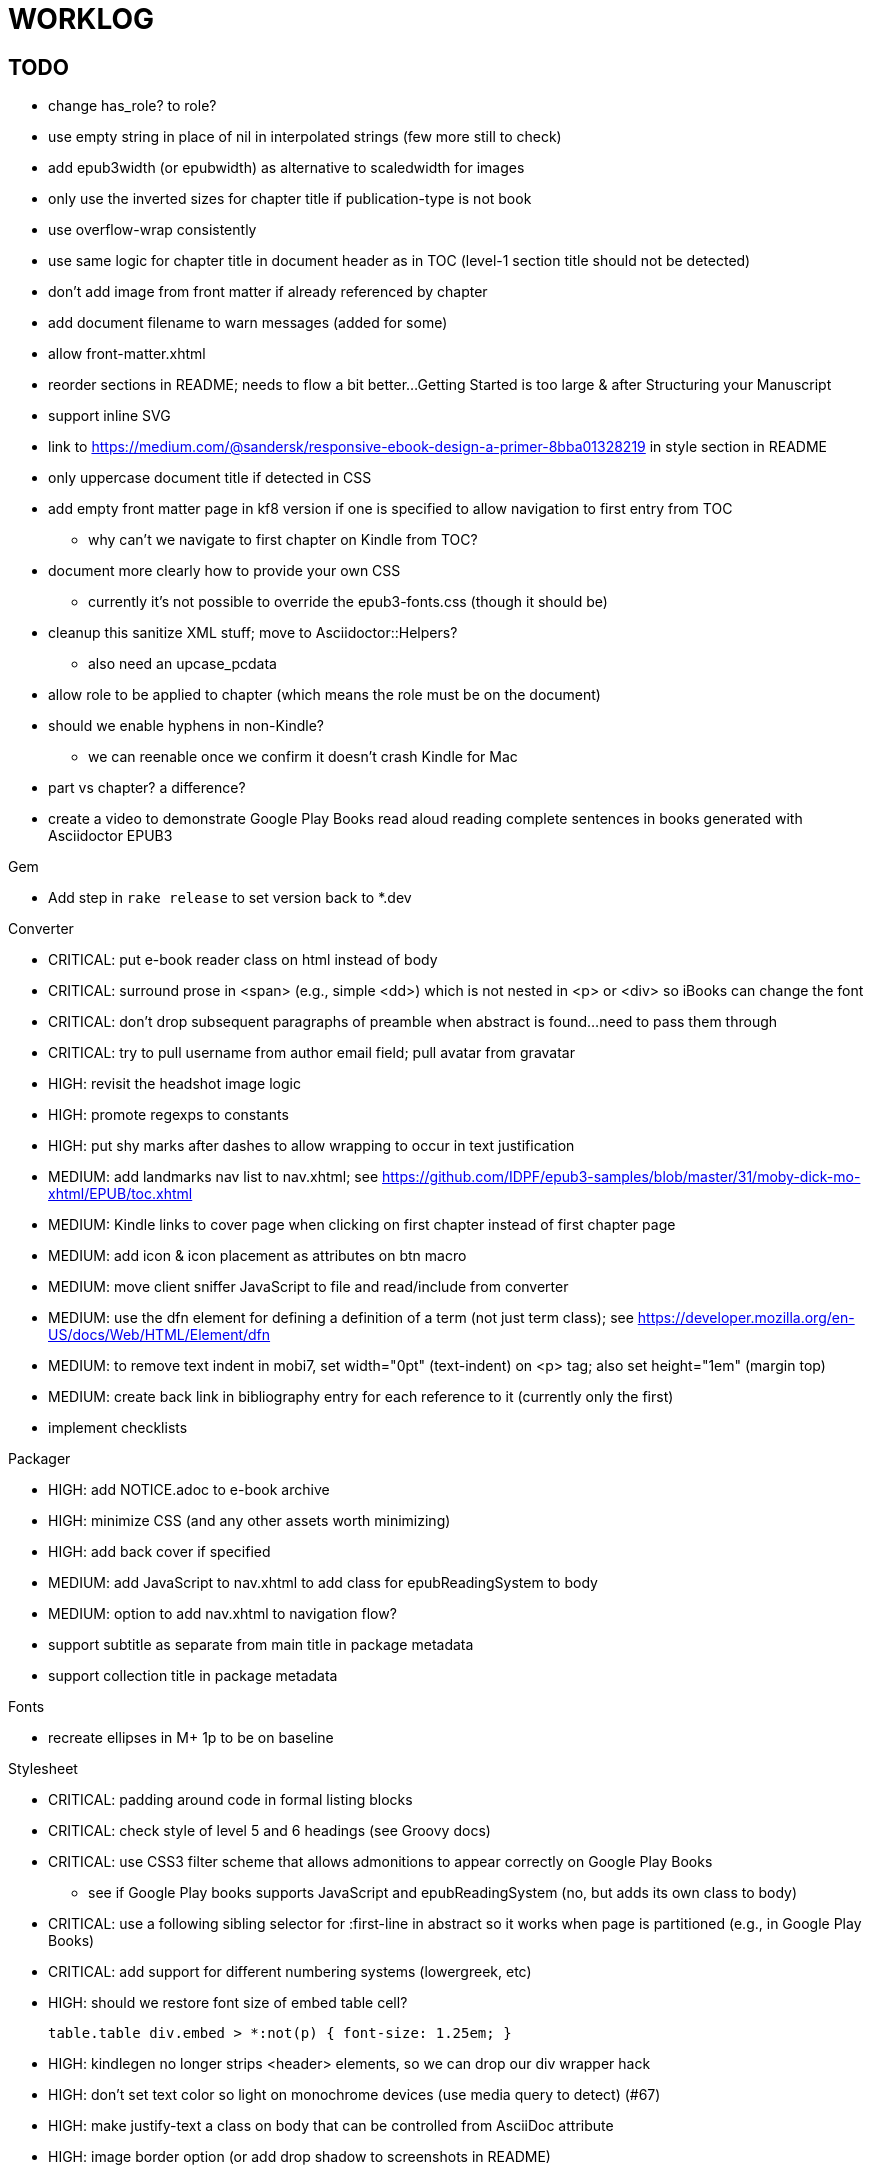 = WORKLOG

== TODO

* change has_role? to role?
* use empty string in place of nil in interpolated strings (few more still to check)
* add epub3width (or epubwidth) as alternative to scaledwidth for images
* only use the inverted sizes for chapter title if publication-type is not book
* use overflow-wrap consistently
* use same logic for chapter title in document header as in TOC (level-1 section title should not be detected)
* don't add image from front matter if already referenced by chapter
* add document filename to warn messages (added for some)
* allow front-matter.xhtml
* reorder sections in README; needs to flow a bit better...Getting Started is too large & after Structuring your Manuscript
* support inline SVG
* link to https://medium.com/@sandersk/responsive-ebook-design-a-primer-8bba01328219 in style section in README
* only uppercase document title if detected in CSS
* add empty front matter page in kf8 version if one is specified to allow navigation to first entry from TOC
 ** why can't we navigate to first chapter on Kindle from TOC?
* document more clearly how to provide your own CSS
 ** currently it's not possible to override the epub3-fonts.css (though it should be)
* cleanup this sanitize XML stuff; move to Asciidoctor::Helpers?
 ** also need an upcase_pcdata
* allow role to be applied to chapter (which means the role must be on the document)
* should we enable hyphens in non-Kindle?
 ** we can reenable once we confirm it doesn't crash Kindle for Mac
* part vs chapter? a difference?

* create a video to demonstrate Google Play Books read aloud reading complete sentences in books generated with Asciidoctor EPUB3

.Gem
* Add step in `rake release` to set version back to *.dev

//^
.Converter
* CRITICAL: put e-book reader class on html instead of body
* CRITICAL: surround prose in <span> (e.g., simple <dd>) which is not nested in <p> or <div> so iBooks can change the font
* CRITICAL: don't drop subsequent paragraphs of preamble when abstract is found...need to pass them through
* CRITICAL: try to pull username from author email field; pull avatar from gravatar
* HIGH: revisit the headshot image logic
* HIGH: promote regexps to constants
* HIGH: put shy marks after dashes to allow wrapping to occur in text justification
* MEDIUM: add landmarks nav list to nav.xhtml; see https://github.com/IDPF/epub3-samples/blob/master/31/moby-dick-mo-xhtml/EPUB/toc.xhtml
* MEDIUM: Kindle links to cover page when clicking on first chapter instead of first chapter page
* MEDIUM: add icon & icon placement as attributes on btn macro
* MEDIUM: move client sniffer JavaScript to file and read/include from converter
* MEDIUM: use the dfn element for defining a definition of a term (not just term class); see https://developer.mozilla.org/en-US/docs/Web/HTML/Element/dfn
* MEDIUM: to remove text indent in mobi7, set width="0pt" (text-indent) on <p> tag; also set height="1em" (margin top)
* MEDIUM: create back link in bibliography entry for each reference to it (currently only the first)
* implement checklists

//^
.Packager
* HIGH: add NOTICE.adoc to e-book archive
* HIGH: minimize CSS (and any other assets worth minimizing)
* HIGH: add back cover if specified
* MEDIUM: add JavaScript to nav.xhtml to add class for epubReadingSystem to body
* MEDIUM: option to add nav.xhtml to navigation flow?
* support subtitle as separate from main title in package metadata
* support collection title in package metadata

.Fonts
* recreate ellipses in M+ 1p to be on baseline

.Stylesheet
* CRITICAL: padding around code in formal listing blocks
* CRITICAL: check style of level 5 and 6 headings (see Groovy docs)
* CRITICAL: use CSS3 filter scheme that allows admonitions to appear correctly on Google Play Books
 ** see if Google Play books supports JavaScript and epubReadingSystem (no, but adds its own class to body)
* CRITICAL: use a following sibling selector for :first-line in abstract so it works when page is partitioned (e.g., in Google Play Books)
* CRITICAL: add support for different numbering systems (lowergreek, etc)
* HIGH: should we restore font size of embed table cell?

 table.table div.embed > *:not(p) { font-size: 1.25em; }

* HIGH: kindlegen no longer strips <header> elements, so we can drop our div wrapper hack
* HIGH: don't set text color so light on monochrome devices (use media query to detect) (#67)
* HIGH: make justify-text a class on body that can be controlled from AsciiDoc attribute
* HIGH: image border option (or add drop shadow to screenshots in README)
* HIGH: review the table border color
* HIGH: style example block
* HIGH: allow theme to be customized using stylesheet attribute
* HIGH: move -webkit-hyphens: auto to epub3-css3-only inside @media not amzn-kf8? (if we decide to reenable)
* MEDIUM: headshot has too much top margin when at top of page (not below section title)
* MEDIUM: namo pubtree is justifying preformatted blocks (still true?)
* support both jpg and png avatars
* add docinfo support
* add navigation links in meta, e.g.,

  <link rel="up" href="#{node.attr 'up-uri'}" title="#{node.attr 'up-title'}"/>
  <link rel="prev" href="#{node.attr 'prev-uri'}" title="#{node.attr 'prev-title'}"/>
  <link rel="next" href="#{node.attr 'next-uri'}" title="#{node.attr 'next-title'}"/>

* add title/subtitle delimiter into HTML and hide with CSS?
* use less side padding in sidebar?
* can we remove content wrapper in sidebar?
* manually style ordered list numbers
* reduce vertical margins around basic lists (partially addressed via "brief" class)
* use float trick to fix line spacing for primary title like with the subtitle
* better handling of title without subtitle, particularly HTML and CSS
* add pink theme: http://designplus.co/en/designplus

//^
.Samples
* add example of itemized dlist

//^
.CLI
* augment Asciidoctor::Cli::Options with --validate and --extract options, pass on as attributes

//^
.Asciidoctor
* patch sanitize of any section or block title into Asciidoctor
* generate id for chapter <= make part of Asciidoctor parsing API
* patch Asciidoctor to replace smart quotes w/ unicode chars instead of entities (glyph replacement mode)

//^
== REVIEW

* how custom CSS is specified

== NOTES

* content must be XHTML (not HTML) (this will change in EPUB 3.1)
* Aldiko uses the image on the cover page (or a screenshot of the cover page) as the image in the bookshelf
* use -webkit-transform: translate/translateX/translateY to move objects from origin by relative distances (alternative to relative positioning, which is not permitted on Kindle)
* don't need attributes above header in sub-documents anymore (except for PDF; we'll cross that bridge when we get to it)
* vw is 1% of viewport width (see http://dev.opera.com/articles/view/css-viewport-units/)
* rhythm: 1.5, 1.25, 1.2, 1.05, 1
* webkit gets confused about how to justify text for mixed content (adjacent character data and inline elements)
  - wrap character data to solve
  - alternatively, can use zero-width space (&#8203;) immediately after inline element to signal a separation
* Kindle won't accept fonts that are less than 1K (typically can't create a font with just one or two characters)
* Control+Shift+u to type in a unicode sequent, then press enter to accept
* Calibre gets confused when there are local fonts that closely match font in stylesheet, uses them over embedded styles (in particular M+ weights)
* iBooks info: http://authoradventures.blogspot.com/2013/08/ibooks-tutorial-update-version-30.html
* use the following media query to target non-Kindle devices (works in iBooks at least)

 @media not amzn-kf8 {
   @media not amzn-mobi {
   }
 }

* selector for all prose text (including symbols)

 body p, ul, ol, li, dl, dt, dd, figcaption, caption, footer,
 table.table th, table.table td, div.verse .attribution {}

* selector for prose sentences / phrases

 body p, li, dd, figcaption, caption, th, td, blockquote > footer {}
